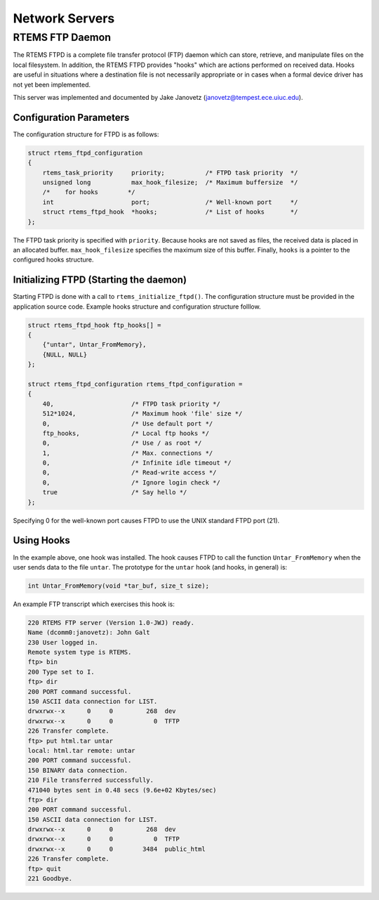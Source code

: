 .. SPDX-License-Identifier: CC-BY-SA-4.0

.. COMMENT: RTEMS Remote Debugger Server Specifications
.. COMMENT: Written by: Emmanuel Raguet <raguet@crf.canon.fr>

Network Servers
###############

RTEMS FTP Daemon
================

The RTEMS FTPD is a complete file transfer protocol (FTP) daemon which can
store, retrieve, and manipulate files on the local filesystem.  In addition,
the RTEMS FTPD provides "hooks" which are actions performed on received data.
Hooks are useful in situations where a destination file is not necessarily
appropriate or in cases when a formal device driver has not yet been
implemented.

This server was implemented and documented by Jake Janovetz
(janovetz@tempest.ece.uiuc.edu).

Configuration Parameters
------------------------

The configuration structure for FTPD is as follows:

.. code-block:: c

    struct rtems_ftpd_configuration
    {
        rtems_task_priority     priority;           /* FTPD task priority  */
        unsigned long           max_hook_filesize;  /* Maximum buffersize  */
        /*    for hooks        */
        int                     port;               /* Well-known port     */
        struct rtems_ftpd_hook  *hooks;             /* List of hooks       */
    };

The FTPD task priority is specified with ``priority``.  Because hooks are not
saved as files, the received data is placed in an allocated buffer.
``max_hook_filesize`` specifies the maximum size of this buffer.  Finally,
``hooks`` is a pointer to the configured hooks structure.

Initializing FTPD (Starting the daemon)
---------------------------------------

Starting FTPD is done with a call to ``rtems_initialize_ftpd()``.  The
configuration structure must be provided in the application source code.
Example hooks structure and configuration structure folllow.

.. code-block:: c

    struct rtems_ftpd_hook ftp_hooks[] =
    {
        {"untar", Untar_FromMemory},
        {NULL, NULL}
    };

    struct rtems_ftpd_configuration rtems_ftpd_configuration =
    {
        40,                     /* FTPD task priority */
        512*1024,               /* Maximum hook 'file' size */
        0,                      /* Use default port */
        ftp_hooks,              /* Local ftp hooks */
        0,                      /* Use / as root */
        1,                      /* Max. connections */
        0,                      /* Infinite idle timeout */
        0,                      /* Read-write access */
        0,                      /* Ignore login check */
        true                    /* Say hello */
    };

Specifying 0 for the well-known port causes FTPD to use the UNIX standard FTPD
port (21).

Using Hooks
-----------

In the example above, one hook was installed.  The hook causes FTPD to call the
function ``Untar_FromMemory`` when the user sends data to the file ``untar``.
The prototype for the ``untar`` hook (and hooks, in general) is:

.. code-block:: c

    int Untar_FromMemory(void *tar_buf, size_t size);

An example FTP transcript which exercises this hook is:

.. code-block:: shell

    220 RTEMS FTP server (Version 1.0-JWJ) ready.
    Name (dcomm0:janovetz): John Galt
    230 User logged in.
    Remote system type is RTEMS.
    ftp> bin
    200 Type set to I.
    ftp> dir
    200 PORT command successful.
    150 ASCII data connection for LIST.
    drwxrwx--x      0     0         268  dev
    drwxrwx--x      0     0           0  TFTP
    226 Transfer complete.
    ftp> put html.tar untar
    local: html.tar remote: untar
    200 PORT command successful.
    150 BINARY data connection.
    210 File transferred successfully.
    471040 bytes sent in 0.48 secs (9.6e+02 Kbytes/sec)
    ftp> dir
    200 PORT command successful.
    150 ASCII data connection for LIST.
    drwxrwx--x      0     0         268  dev
    drwxrwx--x      0     0           0  TFTP
    drwxrwx--x      0     0        3484  public_html
    226 Transfer complete.
    ftp> quit
    221 Goodbye.
